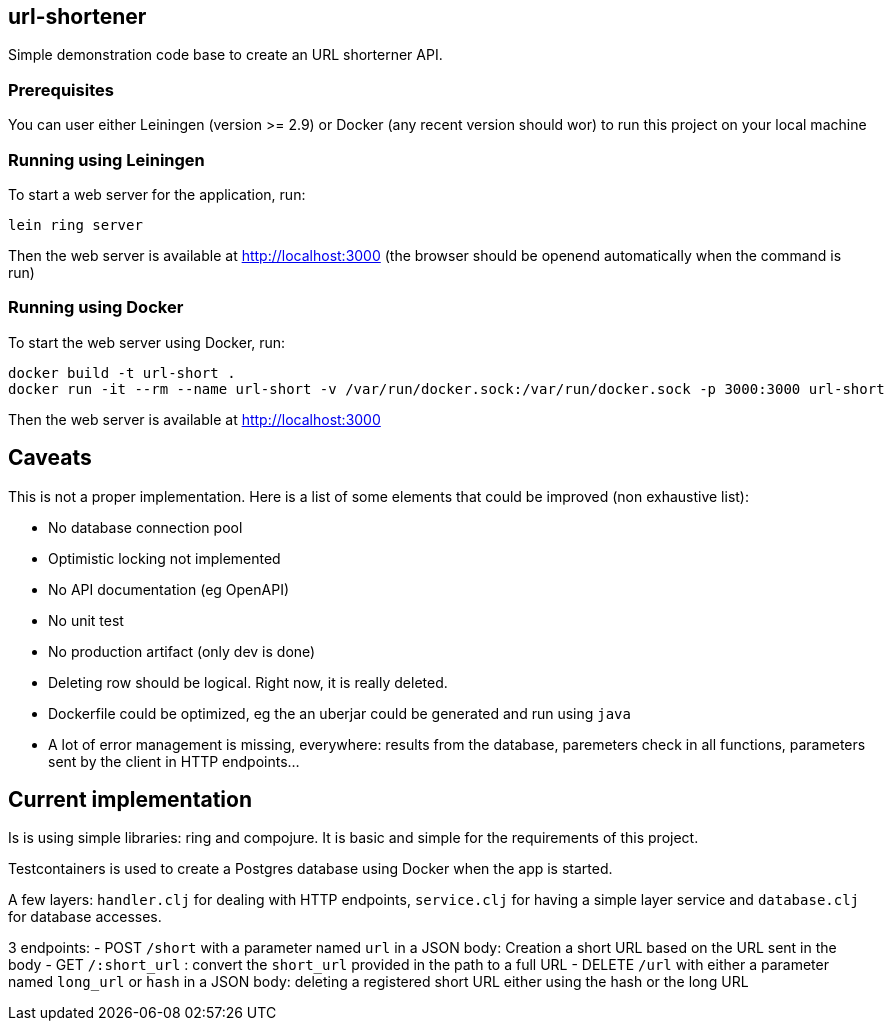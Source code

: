 
== url-shortener

Simple demonstration code base to create an URL shorterner API.

=== Prerequisites

You can user either Leiningen (version >= 2.9) or Docker (any recent version should wor) to run this project on your local machine

=== Running using Leiningen

To start a web server for the application, run:

....
lein ring server
....

Then the web server is available at http://localhost:3000 (the browser should be openend automatically when the command is run)

=== Running using Docker

To start the web server using Docker, run:

....
docker build -t url-short .
docker run -it --rm --name url-short -v /var/run/docker.sock:/var/run/docker.sock -p 3000:3000 url-short
....

Then the web server is available at http://localhost:3000

== Caveats

This is not a proper implementation. Here is a list of some elements that could be improved (non exhaustive list):

- No database connection pool
- Optimistic locking not implemented
- No API documentation (eg OpenAPI)
- No unit test
- No production artifact (only dev is done)
- Deleting row should be logical. Right now, it is really deleted.
- Dockerfile could be optimized, eg the an uberjar could be generated and run using `java`
- A lot of error management is missing, everywhere: results from the database, paremeters check in all functions, parameters sent by the client in HTTP endpoints...

== Current implementation

Is is using simple libraries: ring and compojure. It is basic and simple for the requirements of this project.

Testcontainers is used to create a Postgres database using Docker when the app is started.

A few layers: `handler.clj` for dealing with HTTP endpoints, `service.clj` for having a simple layer service and `database.clj` for database accesses.

3 endpoints:
- POST `/short` with a parameter named `url` in a JSON body: Creation a short URL based on the URL sent in the body
- GET ``/:short_url`` : convert the `short_url` provided in the path to a full URL
- DELETE `/url` with either a parameter named `long_url` or `hash` in a JSON body: deleting a registered short URL either using the hash or the long URL

